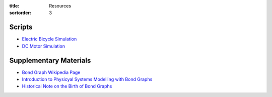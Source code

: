:title: Resources
:sortorder: 3

Scripts
=======

- `Electric Bicycle Simulation <{filename}/pages/ebike-simulation.rst>`_
- `DC Motor Simulation <{filename}/pages/dc-motor-simulation.rst>`_

Supplementary Materials
=======================

- `Bond Graph Wikipedia Page <https://en.wikipedia.org/wiki/Bond_graph>`_
- `Introduction to Physicyal Systems Modelling with Bond Graphs <https://www.ram.ewi.utwente.nl/bnk/papers/BondGraphsV2.pdf>`_
- `Historical Note on the Birth of Bond Graphs
  <http://www.me.utexas.edu/~longoria/paynter/hmp/Bondgraphs.html>`_
